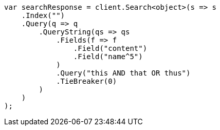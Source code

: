 [source, csharp]
----
var searchResponse = client.Search<object>(s => s
    .Index("")
    .Query(q => q
        .QueryString(qs => qs
            .Fields(f => f
                .Field("content")
                .Field("name^5")
            )
            .Query("this AND that OR thus")
            .TieBreaker(0)
        )
    )
);
----
